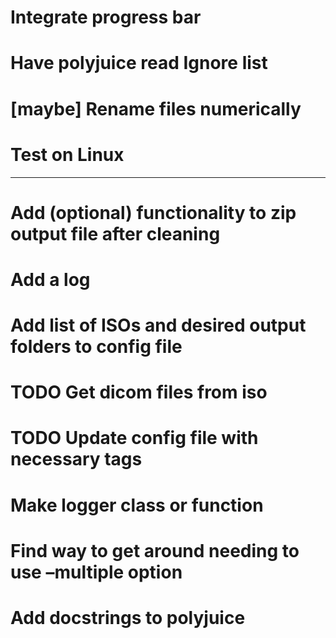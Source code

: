 * Integrate progress bar

* Have polyjuice read Ignore list

* [maybe] Rename files numerically

* Test on Linux

---------------------------------------------------

# Complete

* Add (optional) functionality to zip output file after cleaning

* Add a log

* Add list of ISOs and desired output folders to config file

* TODO Get dicom files from iso

* TODO Update config file with necessary tags

* Make logger class or function

* Find way to get around needing to use --multiple option

* Add docstrings to polyjuice